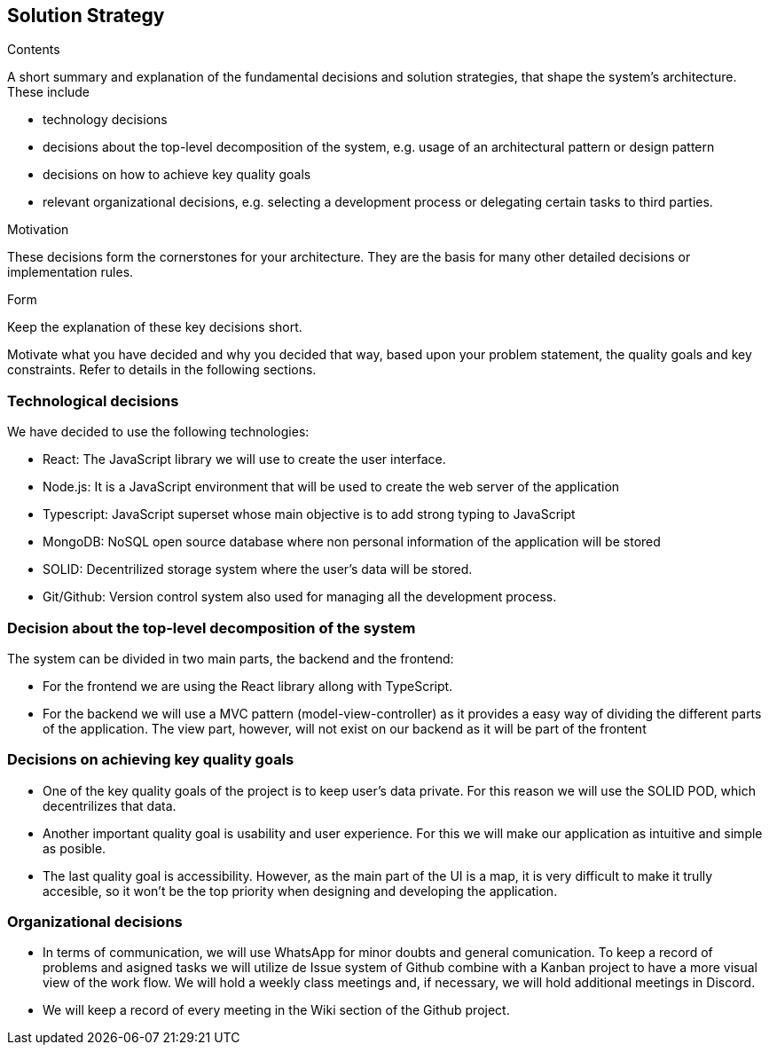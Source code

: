 [[solution-strategy]]
== Solution Strategy


[role="arc42help"]
****
.Contents
A short summary and explanation of the fundamental decisions and solution strategies, that shape the system's architecture. These include

* technology decisions
* decisions about the top-level decomposition of the system, e.g. usage of an architectural pattern or design pattern
* decisions on how to achieve key quality goals
* relevant organizational decisions, e.g. selecting a development process or delegating certain tasks to third parties.

.Motivation
These decisions form the cornerstones for your architecture. They are the basis for many other detailed decisions or implementation rules.

.Form
Keep the explanation of these key decisions short.

Motivate what you have decided and why you decided that way,
based upon your problem statement, the quality goals and key constraints.
Refer to details in the following sections.
****

=== Technological decisions
We have decided to use the following technologies:

* React: The JavaScript library we will use to create the user interface.
* Node.js: It is a JavaScript environment that will be used to create the web server of the application
* Typescript: JavaScript superset whose main objective is to add strong typing to JavaScript
* MongoDB: NoSQL open source database where non personal information of the application will be stored
* SOLID: Decentrilized storage system where the user's data will be stored.
* Git/Github: Version control system also used for managing all the development process.


=== Decision about the top-level decomposition of the system
The system can be divided in two main parts, the backend and the frontend:

* For the frontend we are using the React library allong with TypeScript.
* For the backend we will use a MVC pattern (model-view-controller) as it provides a easy way of dividing the different parts of the application. The view part, however, will not exist on our backend as it will be part of the frontent

=== Decisions on achieving key quality goals

* One of the key quality goals of the project is to keep user's data private. For this reason we will use the SOLID POD, which decentrilizes that data.
* Another important quality goal is usability and user experience. For this we will make our application as intuitive and simple as posible.
* The last quality goal is accessibility. However, as the main part of the UI is a map, it is very difficult to make it trully accesible, so it won't be the top priority when designing and developing the application. 

=== Organizational decisions

* In terms of communication, we will use WhatsApp for minor doubts and general comunication. To keep a record of problems and asigned tasks we will utilize de Issue system of Github combine with a Kanban project to have a more visual view of the work flow. We will hold a weekly class meetings and, if necessary, we will hold additional meetings in Discord.
* We will keep a record of every meeting in the Wiki section of the Github project.
